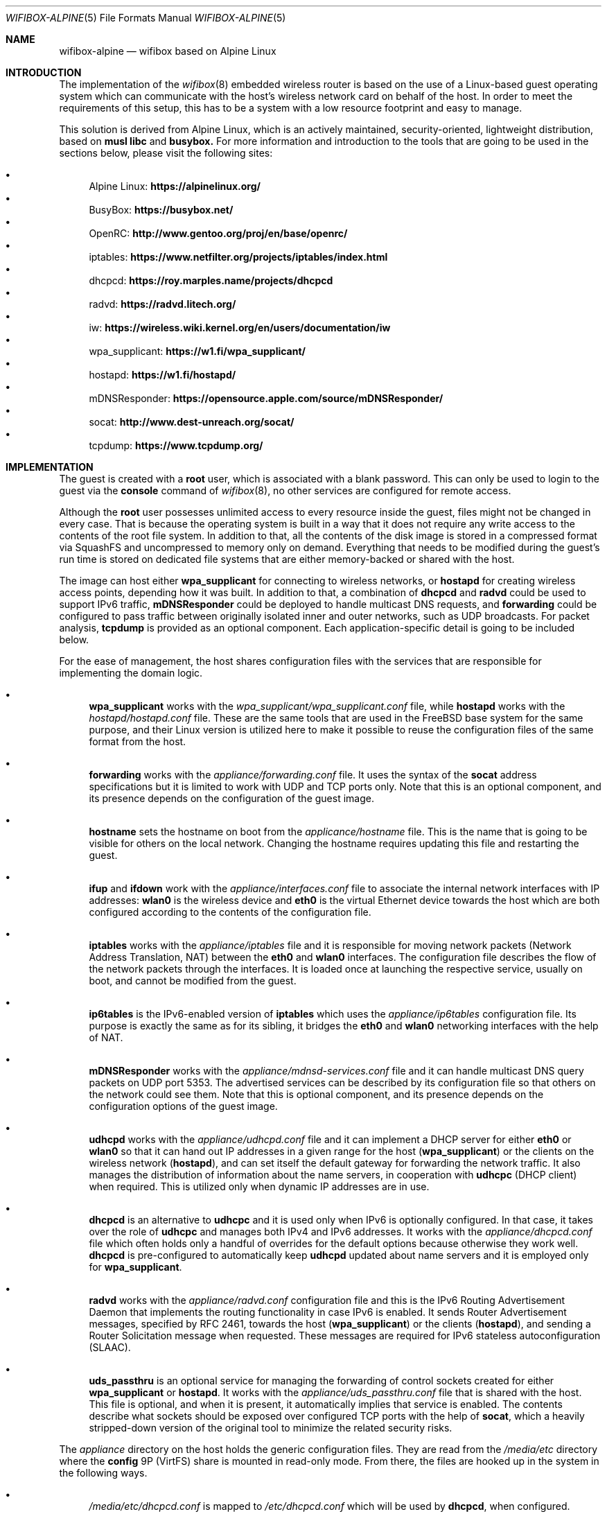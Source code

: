 .Dd June 1, 2024
.Dt WIFIBOX-ALPINE 5
.Os
.Sh NAME
.Nm wifibox-alpine
.Nd wifibox based on Alpine Linux
.Sh INTRODUCTION
The implementation of the
.Xr wifibox 8
embedded wireless router is based on the use of a Linux-based guest
operating system which can communicate with the host's wireless
network card on behalf of the host.  In order to meet the requirements
of this setup, this has to be a system with a low resource footprint
and easy to manage.
.Pp
This solution is derived from Alpine Linux, which is an actively
maintained, security-oriented, lightweight distribution, based on
.Sy musl libc
and
.Sy busybox.
For more information and introduction to the tools that are going to
be used in the sections below, please visit the following sites:
.Pp
.Bl -bullet -compact
.It
Alpine Linux:
.ft B
https://alpinelinux.org/
.ft R
.It
BusyBox:
.ft B
https://busybox.net/
.ft R
.It
OpenRC:
.ft B
http://www.gentoo.org/proj/en/base/openrc/
.ft R
.It
iptables:
.ft B
https://www.netfilter.org/projects/iptables/index.html
.ft R
.It
dhcpcd:
.ft B
https://roy.marples.name/projects/dhcpcd
.ft R
.It
radvd:
.ft B
https://radvd.litech.org/
.ft R
.It
iw:
.ft B
https://wireless.wiki.kernel.org/en/users/documentation/iw
.ft R
.It
wpa_supplicant:
.ft B
https://w1.fi/wpa_supplicant/
.ft R
.It
hostapd:
.ft B
https://w1.fi/hostapd/
.ft R
.It
mDNSResponder:
.ft B
https://opensource.apple.com/source/mDNSResponder/
.ft R
.It
socat:
.ft B
http://www.dest-unreach.org/socat/
.ft R
.It
tcpdump:
.ft B
https://www.tcpdump.org/
.ft R
.El
.Sh IMPLEMENTATION
The guest is created with a
.Sy root
user, which is associated with a blank password.  This can only be
used to login to the guest via the
.Cm console
command of
.Xr wifibox 8 ,
no other services are configured for remote access.
.Pp
Although the
.Sy root
user possesses unlimited access to every resource inside the guest,
files might not be changed in every case.  That is because the
operating system is built in a way that it does not require any write
access to the contents of the root file system.  In addition to that,
all the contents of the disk image is stored in a compressed format
via SquashFS and uncompressed to memory only on demand.  Everything
that needs to be modified during the guest's run time is stored on
dedicated file systems that are either memory-backed or shared with
the host.
.Pp
The image can host either
.Sy wpa_supplicant
for connecting to wireless networks, or
.Sy hostapd
for creating wireless access points, depending how it was built.  In
addition to that, a combination of
.Sy dhcpcd
and
.Sy radvd
could be used to support IPv6 traffic,
.Sy mDNSResponder
could be deployed to handle multicast DNS requests, and
.Sy forwarding
could be configured to pass traffic between originally isolated inner
and outer networks, such as UDP broadcasts.  For packet analysis,
.Sy tcpdump
is provided as an optional component.  Each application-specific
detail is going to be included below.
.Pp
For the ease of management, the host shares configuration files with
the services that are responsible for implementing the domain logic.
.Bl -bullet
.It
.Sy wpa_supplicant
works with the
.Pa wpa_supplicant/wpa_supplicant.conf
file, while
.Sy hostapd
works with the
.Pa hostapd/hostapd.conf
file.  These are the same tools that are used in the FreeBSD base
system for the same purpose, and their Linux version is utilized here
to make it possible to reuse the configuration files of the same
format from the host.
.It
.Sy forwarding
works with the
.Pa appliance/forwarding.conf
file.  It uses the syntax of the
.Sy socat
address specifications but it is limited to work with UDP and TCP
ports only.  Note that this is an optional component, and its presence
depends on the configuration of the guest image.
.It
.Sy hostname
sets the hostname on boot from the
.Pa applicance/hostname
file.  This is the name that is going to be visible for others on the
local network.  Changing the hostname requires updating this file and
restarting the guest.
.It
.Sy ifup
and
.Sy ifdown
work with the
.Pa appliance/interfaces.conf
file to associate the internal network interfaces with IP addresses:
.Sy wlan0
is the wireless device and
.Sy eth0
is the virtual Ethernet device towards the host which are both
configured according to the contents of the configuration file.
.It
.Sy iptables
works with the
.Pa appliance/iptables
file and it is responsible for moving network packets (Network Address
Translation, NAT) between the
.Sy eth0
and
.Sy wlan0
interfaces.  The configuration file describes the flow of the network
packets through the interfaces.  It is loaded once at launching the
respective service, usually on boot, and cannot be modified from the
guest.
.It
.Sy ip6tables
is the IPv6-enabled version of
.Sy iptables
which uses the
.Pa appliance/ip6tables
configuration file.  Its purpose is exactly the same as for its
sibling, it bridges the
.Sy eth0
and
.Sy wlan0
networking interfaces with the help of NAT.
.It
.Sy mDNSResponder
works with the
.Pa appliance/mdnsd-services.conf
file and it can handle multicast DNS query packets on UDP port 5353.
The advertised services can be described by its configuration file so
that others on the network could see them.  Note that this is optional
component, and its presence depends on the configuration options of
the guest image.
.It
.Sy udhcpd
works with the
.Pa appliance/udhcpd.conf
file and it can implement a DHCP server for either
.Sy eth0
or
.Sy wlan0
so that it can hand out IP addresses in a given range for the host
.Sy ( wpa_supplicant )
or the clients on the wireless network
.Sy ( hostapd ) ,
and can set itself the default gateway for forwarding the network
traffic.  It also manages the distribution of information about the
name servers, in cooperation with
.Sy udhcpc
(DHCP client) when required. This is utilized only when dynamic IP
addresses are in use.
.It
.Sy dhcpcd
is an alternative to
.Sy udhcpc
and it is used only when IPv6 is optionally configured.  In that case,
it takes over the role of
.Sy udhcpc
and manages both IPv4 and IPv6 addresses.  It works with the
.Pa appliance/dhcpcd.conf
file which often holds only a handful of overrides for the default
options because otherwise they work well.
.Sy dhcpcd
is pre-configured to automatically keep
.Sy udhcpd
updated about name servers and it is employed only for
.Sy wpa_supplicant .
.It
.Sy radvd
works with the
.Pa appliance/radvd.conf
configuration file and this is the IPv6 Routing Advertisement Daemon
that implements the routing functionality in case IPv6 is enabled.  It
sends Router Advertisement messages, specified by RFC 2461, towards
the host
.Sy ( wpa_supplicant )
or the clients
.Sy ( hostapd ) ,
and sending a Router Solicitation message when requested.  These
messages are required for IPv6 stateless autoconfiguration (SLAAC).
.It
.Sy uds_passthru
is an optional service for managing the forwarding of control sockets
created for either
.Sy wpa_supplicant
or
.Sy hostapd .
It works with the
.Pa appliance/uds_passthru.conf
file that is shared with the host.  This file is optional, and when it
is present, it automatically implies that service is enabled.  The
contents describe what sockets should be exposed over configured TCP
ports with the help of
.Sy socat ,
which a heavily stripped-down version of the original tool to minimize
the related security risks.
.El
.Pp
The
.Pa appliance
directory on the host holds the generic configuration files.  They are
read from the
.Pa /media/etc
directory where the
.Sy config
9P (VirtFS) share is mounted in read-only mode.  From there, the files
are hooked up in the system in the following ways.
.Bl -bullet
.It
.Pa /media/etc/dhcpcd.conf
is mapped to
.Pa /etc/dhcpcd.conf
which will be used by
.Sy dhcpcd ,
when configured.
.It
.Pa /media/etc/forwarding.conf
is used directly from this location by
.Sy forwarding ,
when it is configured to use.
.It
.Pa /media/etc/hostname
is mapped to
.Pa /etc/hostname
and used verbatim.
.It
.Pa /media/etc/interfaces.conf
is directly included as part of
.Pa /etc/network/interfaces
when managed by
.Sy ifup
and
.Sy ifdown .
.It
.Pa /media/etc/iptables
and
.Pa /media/etc/ip6tables
are used directly from these locations by
.Sy iptables
and
.Sy ip6tables ,
respectively.
.It
.Pa /media/etc/mdnsd-services.conf
is used directly from this location by
.Sy mDNSResponder ,
when
.Sy mDNSResponder
is in use.
.It
.Pa /media/etc/radvd.conf
is mapped to
.Pa /etc/radvd.conf
which will be used to generate the configuration file that
.Sy radvd
will read, when enabled.
.It
.Pa /media/etc/udhcpd.conf
is mapped to
.Pa /etc/udhcpd.conf
which will be used to generate the configuration file that
.Sy udhcpd
will read.
.It
.Pa /media/etc/uds_passthru.conf
is used directly from this location by
.Sy uds_passthru .
.El
.Pp
The
.Pa wpa_supplicant/wpa_supplicant.conf
or
.Pa hostapd/hostapd.conf
configuration file is shared with the host through the
.Pa /etc/wpa_supplicant
or the
.Pa /etc/hostapd
directory respectively, where the
.Sy app_config
9P (VirtFS) share is mounted.  This will let
.Sy wpa_supplicant
or
.Sy hostapd
change the contents when instructed to do so from the host through the
forwarded control sockets and permitted by the configuration.
.Pp
The variable data files under the guest's
.Pa /var
directory are shared with the host by mounting the
.Sy var
9P (VirtFS) share there.  This includes streaming out all the logs
under the
.Pa /var/log
directory, such as
.Pa /var/log/dmesg
or
.Pa /var/log/messages
so that the internal state of the guest can be tracked by accessing
these files on the host.  The contents of the
.Pa /var/run
directory will not be visible on the host, as it is stored only in the
memory.
.Pp
Further components of the guest that are not directly configurable or
visible to the outside:
.Bl -bullet
.It
Version 6.6 (LTS) of the Linux kernel and its wireless drivers are
used to communicate with exposed hardware.  It does not always work
with the latest ones, see the section on supported hardware for the
exact details.  Alternatively, it is possible to configure the image
to have Linux 6.8 (stable) which could be suitable for testing
experimental features and drivers.
.It
.Sy busybox
is a combination of tiny versions of the common UNIX utilities,
including the
.Sy ash
shell itself, shipped in a single small executable.  It provides the
execution environment for all the scripts and services.  All the
irrelevant modules were removed for security hardening.
.It
The base layout of the Alpine sytem is stripped down to the bare
minimum, and for example, the guest does not have the
.Sy apk
package manager installed since it would be able to work.  Instead,
the disk image itself should be constructed in a way that it includes
all the needed applications.
.El
.Sh STARTING, STOPPING, AND RESTARTING SERVICES
Every service running on the guest can be managed by the
.Sy rc-service
(locate and run OpenRC service) command, which is going to be used in
this section.  The list of actively managed services can be learned as
follows.
.Bd -literal -offset indent
# rc-service --list
.Ed
.Pp
The status of a specific service can be queried by the
.Cm status
command.  For example, the
.Sy wpa_supplicant
tool has its own associated service and it can be checked by the following
command.
.Bd -literal -offset indent
# rc-service wpa_supplicant status
.Ed
.Pp
Similary to this, the
.Cm start ,
.Cm stop ,
and
.Cm restart
commands are available as well to start, stop, or restart the given
service, respectively.  In the example below, consider re-initializing
all the network interfaces by restarting the
.Sy networking
service.
.Bd -literal -offset indent
# rc-service networking restart
.Ed
.Pp
These commands can help with troubleshooting and restoring the
respective services in case of failures.
.Sh CONFIGURATION OF NETWORK PACKET FILTERING
The network packet filtering rules are managed by the
.Sy iptables
and
.Sy ip6tables
services, which need to be restarted so that the changes in either the
.Pa iptables
or the
.Pa ip6tables
file can take effect.  For example, in case of
.Sy iptables :
.Bd -literal -offset indent
# rc-service iptables restart
.Ed
.Pp
The active set of rules can be queried by the following command.
.Bd -literal -offset indent
# iptables -L -n
.Ed
.Pp
Rules can be dynamically added, deleted, inserted, replaced, and
flushed through the corresponding commands of the
.Sy iptables
utility, see its documentation for the details.  The current state of
the configuration can be recorded by dumping it to temporary file
under a directory which is shared with the host, that is
.Pa /var/tmp
in this case.
.Bd -literal -offset indent
# iptables-save > /var/tmp/iptables
.Ed
.Pp
The file exported this way could be then used as the main
configuration by moving it to the location from where the
.Pa /media/etc
directory is mounted.
.Pp
The same set of commands apply for
.Sy ip6tables ,
where
.Sy iptables-save
has to be written as
.Sy ip6tables-save .
.Sh TROUBLESHOOTING NETWORK ISSUES
To verify the flow of network traffic, the
.Sy iptables
or the
.Sy ip6tables
(for IPv6) utility can be asked to list the rules in a more verbose
manner.  This will include the number of packets that matched each of
the rules, so their effect becomes observable.  For example, in case
of
.Sy iptables :
.Bd -literal -offset indent
# iptables -L -nv
.Ed
.Pp
For finding the right configuration parameters for the rules of
network packet filtering, it is possible to additionally install the
.Sy tcpdump
utility.  It can be used to capture all the packets that are flowing
through all the networking interfaces and determine the proper IP
addresses and ports.  When invoked without any parameters, it will
start dumping all the traffic-related information to the standard
output.  For all the features and options, please consult the
documentation.
.Bd -literal -offset indent
# tcpdump
.Ed
.Pp
Mind that this facility is not available by default, the guest image
has to be explicitly configured to include this as it is a security
risk.  For the same reason, its removal is recommended once the
analysis is concluded.
.Sh DEALING WITH UDP PACKETS
By design, UDP packets are not meant to passed between the
.Sy eth0
and
.Sy wlan0
interfaces which may cause certain applications to fail to work.  A
possible way to address this shortcoming is to deploy the proper
handlers to the user space and configure
.Sy iptables
to use them.  This can be requested by the
.Sy RETURN
target, which can be inserted in the
.Sy PREROUTING
chain for the NAT rules.  For example, in case of
.Sy mDNSResponder ,
the packet filtering rules have to explicitly be configured to pass
every UDP packet on port 5353 to the application for further
processing.
.Bd -literal -offset indent
-A PREROUTING -p udp --dport 5353 -j RETURN
.Ed
.Pp
For other similar uses, the
.Sy forwarding
service can be set up and the ports that are forwarded that way could
be linked to the network packet filtering logic in the same manner.
.Sh WIRELESS DIAGNOSTICS
Details of wireless configuration can be learned through the use of
the
.Sy iw
tool, which is suitable for showing and manipulating wireless devices
and their configuration.  For example, it can list the device
capabilities, such as band information (2.4 GHz and 5 GHz), and
802.11n information.
.Bd -literal -offset indent
# iw list
.Ed
.Pp
Scanning can be initiated as follows.  There,
.Sy wlan0
is the name of the wireless networking device, which can be considered
constant.
.Bd -literal -offset indent
# iw dev wlan0 scan
.Ed
.Pp
Wireless events can be traced with the
.Cm event
command.  In the related example below, the
.Fl f
and
.Fl t
flags are added to show full frames for auth/assoc/deauth/disassoc as
well as the timestamps for each event.
.Bd -literal -offset indent
# iw event -t -f
.Ed
.Pp
To determine if there is an active connection to an Access Point and
further related information can be displayed by the
.Cm link
command.
.Bd -literal -offset indent
# iw dev wlan0 link
.Ed
.Pp
More details can be collected by the
.Cm station dump
command.
.Bd -literal -offset indent
# iw dev wlan0 station dump
.Ed
.Sh BLOCKED WIRELESS DEVICES
Sometimes it happens that even if the driver has successfully detected
the wireless device, it is not yet ready to be used.  That is because
the use of the device might be blocked either by software or hardware
means, i.e. by a physical switch. The image contains the
.Sy rfkill
tool as part of BusyBox to unblock the wireless device.  Use the
.Sy list
command to see if
.Sy rfkill
is usable and list the available interfaces.
.Bd -literal -offset indent
# rfkill list
.Ed
.Pp
If the interface is shown to be blocked, use the
.Sy unblock
command to unblock it.  This can be done either by function or index.
.Bd -literal -offset indent
# rfkill unblock wlan
.Ed
.Pp
Or:
.Bd -literal -offset indent
# rfkill unblock 0
.Ed
.Pp
Note that \(lqhard\(rq block status cannot be changed this way, as it
is typically performed by the hardware switch or it is implemented by
the firmware itself.  For example, the computer might be configured to
turn off the wireless device when the wired networking interface card
is activate and the LAN cable is inserted.

.Sh SUPPORTED HARDWARE
There are a number of Linux drivers available as kernel modules.  Note
that not all of them could be used immediately because there might be
additional, often proprietary firmware files have to be placed under
.Pa /lib/firmware
for activation.
.Pp
A list of wireless cards supported by the drivers is as follows.  The
kernel modules that depend on specific firmware files are marked by
name at the end of each entry, otherwise they should be working.  The
availability of those auxiliary files is a function of how the
corresponding FreeBSD port is configured.  Some of them might be
included for certain package flavors only or disabled by default and
has to be explicitly configured and built by the user due to licensing
restrictions.  Note that this list might not be accurate and included
here for information only.
.Pp
.Bl -tag -width Ds -offset indent -compact
.It ADMTek/Infineon AMD8211A
.It ADMTek/Infineon AMD8211B
.It ADMTek/Infineon AMD8211C
.It Atmel at76c506 [atmel]
.It Broadcom BCM4301 [b43legacy]
.It Broadcom BCM4306/2 [b43legacy]
.It Broadcom BCM4306/3 [b43legacy]
.It Broadcom BCM4311 [b43, wl]
.It Broadcom BCM4312 [b43, wl]
.It Broadcom BCM4313 [brcm, wl]
.It Broadcom BCM43131 [wl]
.It Broadcom BCM43142 [wl]
.It Broadcom BCM4318 [b43]
.It Broadcom BCM4321 [wl]
.It Broadcom BCM43217 [b43, wl]
.It Broadcom BCM4322 [b43, wl]
.It Broadcom BCM43222 [b43, wl]
.It Broadcom BCM43224 [b43, brcm, wl]
.It Broadcom BCM43225 [b43, brcm, wl]
.It Broadcom BCM43227 [b43, wl]
.It Broadcom BCM43228 [b43, wl]
.It Broadcom BCM4331 [b43, wl]
.It Broadcom BCM4352 [wl]
.It Broadcom BCM4358 [brcm]
.It Broadcom BCM4360 [wl]
.It Broadcom BCM43602 [brcm]
.It Broadcom BCM4365 [brcm]
.It Broadcom BCM4366 [brcm]
.It Cisco Aironet 350 Series PCI-351
.It Cisco Aironet 350 Series PCI-352
.It Intel(R) PRO/Wireless 2100 [ipw2100]
.It Intel(R) PRO/Wireless 2200/2915 [ipw2200]
.It Intel(R) PRO/Wireless 3945ABG/BG [iwl3945]
.It Intel(R) Wireless WiFi 4965 [iwl4965]
.It Intel(R) Centrino(R) Wireless-N 1000 [iwlwifi]
.It Intel(R) Centrino(R) Wireless-N 1030 [iwlwifi]
.It Intel(R) Centrino(R) Wireless-N 100 [iwlwifi]
.It Intel(R) Centrino(R) Wireless-N 105 [iwlwifi]
.It Intel(R) Centrino(R) Wireless-N 130 [iwlwifi]
.It Intel(R) Centrino(R) Wireless-N 135 [iwlwifi]
.It Intel(R) Centrino(R) Wireless-N 2200 [iwlwifi]
.It Intel(R) Centrino(R) Wireless-N 2230 [iwlwifi]
.It Intel(R) Centrino(R) Ultimate-N 5100 [iwlwifi]
.It Intel(R) Centrino(R) Ultimate-N Wi-Fi Link 5300 [iwlwifi]
.It Intel(R) Centrino(R) WiMAX/Wi-Fi Link 5350 [iwlwifi]
.It Intel(R) Centrino(R) Advanced-N + WiMAX 6150 [iwlwifi]
.It Intel(R) Centrino(R) Advanced-N 6200 [iwlwifi]
.It Intel(R) Centrino(R) Advanced-N 6205 [iwlwifi]
.It Intel(R) Centrino(R) Advanced-N 6230 [iwlwifi]
.It Intel(R) Centrino(R) Advanced-N 6235 [iwlwifi]
.It Intel(R) Centrino(R) Advanced-N + WiMAX 6250 [iwlwifi]
.It Intel(R) Centrino(R) Ultimate-N 6300 [iwlwifi]
.It Intel(R) Wireless 3160 [iwlwifi]
.It Intel(R) Wireless 7260 [iwlwifi]
.It Intel(R) Wireless 7265 [iwlwifi]
.It Intel(R) Wireless-AC 3165 [iwlwifi]
.It Intel(R) Wireless-AC 3168 [iwlwifi]
.It Intel(R) Wireless-AC 8260 [iwlwifi]
.It Intel(R) Wireless-AC 8265 [iwlwifi]
.It Intel(R) Wireless-AC 9260 [iwlwifi]
.It Intel(R) Wireless-AC 9461 [iwlwifi]
.It Intel(R) Wireless-AC 9462 [iwlwifi]
.It Intel(R) Wireless-AC 9560 [iwlwifi]
.It Intel(R) Wi-Fi 6 AX200 [iwlwifi]
.It Intel(R) Wi-Fi 6 AX201 [iwlwifi]
.It Intel(R) Wi-Fi 6 AX210 [iwlwifi]
.It Intel(R) Wi-Fi 6 AX211 [iwlwifi]
.It Marvell 88W8363 [marvell]
.It Marvell 88W8366 [marvell]
.It Marvell 88W8387 [marvell]
.It Marvell 88W8764 [marvell]
.It Marvell 88W8766 [marvell]
.It Marvell 88W8897 [marvell]
.It MediaTek MT7603E [mediatek]
.It MediaTek MT7610E [mediatek]
.It MediaTek MT7612/MT7602/MT7662 [mediatek]
.It MediaTek MT7615 [mediatek]
.It MediaTek MT7622 [mediatek]
.It MediaTek MT7628 [mediatek]
.It MediaTek MT7630E [mediatek]
.It MediaTek MT7663 [mediatek]
.It MediaTek MT7915 [mediatek]
.It MediaTek MT7921 (AMD RZ608 Wi-Fi 6E) [mediatek]
.It MediaTek MT7925 [mediatek]
.It MediaTek MT7990 [mediatek]
.It MediaTek MT7991 [mediatek]
.It MediaTek MT7992 [mediatek]
.It MediaTek MT799A [mediatek]
.It Qualcomm Atheros AR2413
.It Qualcomm Atheros AR2414
.It Qualcomm Atheros AR2415
.It Qualcomm Atheros AR2417
.It Qualcomm Atheros AR2423/4
.It Qualcomm Atheros AR2425
.It Qualcomm Atheros AR2427
.It Qualcomm Atheros AR5210
.It Qualcomm Atheros AR5211
.It Qualcomm Atheros AR5212
.It Qualcomm Atheros AR5213
.It Qualcomm Atheros AR5214
.It Qualcomm Atheros AR5416
.It Qualcomm Atheros AR5418
.It Qualcomm Atheros AR9102
.It Qualcomm Atheros AR9103
.It Qualcomm Atheros AR9160
.It Qualcomm Atheros AR9220
.It Qualcomm Atheros AR9223
.It Qualcomm Atheros AR9227
.It Qualcomm Atheros AR9280
.It Qualcomm Atheros AR9281
.It Qualcomm Atheros AR9285
.It Qualcomm Atheros AR9287
.It Qualcomm Atheros AR9331
.It Qualcomm Atheros AR9340
.It Qualcomm Atheros AR9380
.It Qualcomm Atheros AR9382
.It Qualcomm Atheros AR9462
.It Qualcomm Atheros AR9485
.It Qualcomm Atheros AR9550
.It Qualcomm Atheros AR9565
.It Qualcomm Atheros AR9580
.It Qualcomm Atheros IPQ4018 [ath10k]
.It Qualcomm Atheros IPQ8074 [ath11k]
.It Qualcomm Atheros IPQ6018 [ath11k]
.It Qualcomm Atheros QCA2062 [ath11k]
.It Qualcomm Atheros QCA2066 [ath11k]
.It Qualcomm Atheros QCA6174 / QCA6174A [ath10k]
.It Qualcomm Atheros QCA6390 [ath11k]
.It Qualcomm Atheros QCA6391 [ath11k]
.It Qualcomm Atheros QCA6698QA [ath11k]
.It Qualcomm Atheros QCA9337 [ath10k]
.It Qualcomm Atheros QCA9880 [ath10k]
.It Qualcomm Atheros QCA9882 [ath10k]
.It Qualcomm Atheros QCA9886 [ath10k]
.It Qualcomm Atheros QCA9888 [ath10k]
.It Qualcomm Atheros QCA9890 [ath10k]
.It Qualcomm Atheros QCA9892 [ath10k]
.It Qualcomm Atheros QCA9984 [ath10k]
.It Qualcomm Atheros QCN62xx [ath10k]
.It Qualcomm Atheros QCN9074 [ath11k]
.It Qualcomm Atheros QCN9274 [ath12k]
.It Qualcomm Atheros WCN6855 [ath11k]
.It Qualcomm Atheros WCN7850 [ath12k]
.It Quantenna QSR10G
.It Ralink RT2460 [rt61]
.It Ralink RT2560 [rt61]
.It Ralink RT2501/RT2561/RT2561S (RT61) [rt61]
.It Ralink RT2600/RT2661 (RT61) [rt61]
.It Ralink RT2760 [rt61]
.It Ralink RT2790 [rt61]
.It Ralink RT2800 [rt61]
.It Ralink RT2860 [rt61]
.It Ralink RT2890 [rt61]
.It Ralink RT3052 [rt61]
.It Realtek 8180 [rtlwifi]
.It Realtek 8185 [rtlwifi]
.It Realtek 8187SE [rtlwifi]
.It Realtek 8188EE [rtlwifi]
.It Realtek 8192EE [rtlwifi]
.It Realtek 8192C/8188C [rtlwifi]
.It Realtek 8192S/8191S [rtlwifi]
.It Realtek 8192DE [rtlwifi]
.It Realtek 8723BE [rtlwifi]
.It Realtek 8723D [rtlwifi]
.It Realtek 8723DE [rtlwifi]
.It Realtek 8723E [rtlwifi]
.It Realtek 8821AE [rtw88]
.It Realtek 8822B [rtw88]
.It Realtek 8821C [rtw88]
.It Realtek 8821CE [rtw88]
.It Realtek 8822BE [rtw88]
.It Realtek 8822C [rtw88]
.It Realtek 8822CE [rtw88]
.It Realtek 8821C [rtw88]
.It Realtek 8821CE [rtw88]
.It Realtek 8851B [rtw88]
.It Realtek 8851BE [rtw88]
.It Realtek 8852A [rtw88]
.It Realtek 8852AE [rtw88]
.It Realtek 8852B [rtw88]
.It Realtek 8852BE [rtw88]
.It Realtek 8852C [rtw88]
.It Realtek 8852CE [rtw88]
.It Realtek 8922A [rtw89]
.It Realtek 8922AE [rtw89]
.It Texas Instruments WL1271/3 [ti]
.It Texas Instruments WL1281/3 [ti]
.El
.Sh CAVEATS
Certain vendors may assign different PCI IDs for their rebranded
products even if they ship exactly the same chipset.  For example, AMD
RZ608 is technically the same as MediaTek MT7921, but its PCI ID had
to be explictly added for the corresponding driver to make it work.
Similar situations may occur any time, please let us know if this
happens.
.Sh SEE ALSO
.Xr wifibox 8 ,
.Xr wpa_supplicant.conf 5 ,
.Xr hostapd.conf 5
.Sh AUTHORS
.An Gábor Páli Aq Mt pali.gabor@gmail.com
